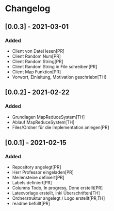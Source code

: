 * Changelog


** [0.0.3] - 2021-03-01
*** Added
- Client von Datei lesen[PR]
- Client Random Num[PR]
- Client Random String[PR]
- Client Random String in File schreiben[PR]
- Client Map Funktion[PR]
- Vorwort, Einleitung, Motivation geschriebn[TH}

** [0.0.2] - 2021-02-22
*** Added
- Grundlagen MapReduceSystem[TH]
- Ablauf MapReduceSystem[TH]
- Files/Ordner für die Implementation anlegen[PR]

** [0.0.1] - 2021-02-15
*** Added
- Repository angelegt[PR]
- Herr Professor eingeladen[PR]
- Meilensteine definiert[PR]
- Labels definiert[PR]
- Columns Todo, In progress, Done erstellt[PR]
- Latexvorlage erstellt, inkl Überschriften[TH]
- Ordnerstruktur angelegt / Logo erstellt[PR,TH]
- readme befüllt[PR]


